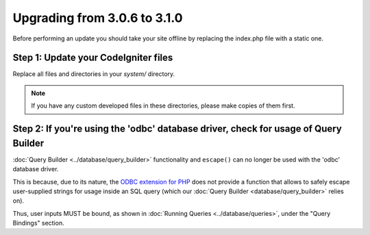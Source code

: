 #############################
Upgrading from 3.0.6 to 3.1.0
#############################

Before performing an update you should take your site offline by
replacing the index.php file with a static one.

Step 1: Update your CodeIgniter files
=====================================

Replace all files and directories in your *system/* directory.

.. note:: If you have any custom developed files in these directories,
	please make copies of them first.

Step 2: If you're using the 'odbc' database driver, check for usage of Query Builder
====================================================================================

:doc:`Query Builder <../database/query_builder>` functionality and ``escape()`` can
no longer be used with the 'odbc' database driver.

This is because, due to its nature, the `ODBC extension for PHP <https://secure.php.net/odbc>`_
does not provide a function that allows to safely escape user-supplied strings for usage
inside an SQL query (which our :doc:`Query Builder <database/query_builder>` relies on).

Thus, user inputs MUST be bound, as shown in :doc:`Running Queries <../database/queries>`,
under the "Query Bindings" section.